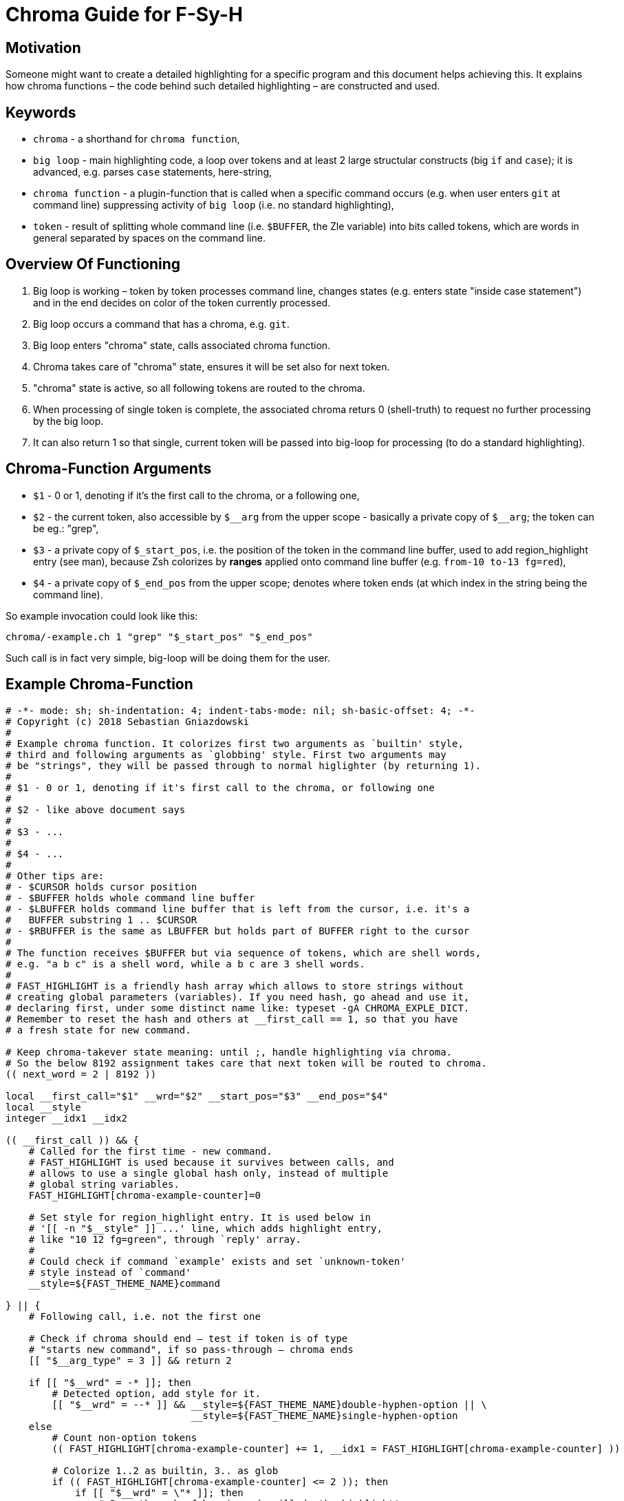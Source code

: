 # Chroma Guide for F-Sy-H

## Motivation

Someone might want to create a detailed highlighting for a specific program
and this document helps achieving this. It explains how chroma functions – the
code behind such detailed highlighting – are constructed and used.

## Keywords

- `chroma` - a shorthand for `chroma function`,
- `big loop` - main highlighting code, a loop over tokens and at least 2 large structular constructs (big `if` and `case`);
  it is advanced, e.g. parses `case` statements, here-string,
- `chroma function` - a plugin-function that is called when a specific command occurs (e.g. when user enters `git` at
  command line) suppressing activity of `big loop` (i.e. no standard highlighting),
- `token` - result of splitting whole command line (i.e. `$BUFFER`, the Zle variable) into bits called tokens, which are
  words in general separated by spaces on the command line.

## Overview Of Functioning

1. Big loop is working – token by token processes command line, changes states (e.g. enters state "inside case
   statement") and in the end decides on color of the token currently processed.

2. Big loop occurs a command that has a chroma, e.g. `git`.

3. Big loop enters "chroma" state, calls associated chroma function.

4. Chroma takes care of "chroma" state, ensures it will be set also for next token.

5. "chroma" state is active, so all following tokens are routed to the chroma.

6. When processing of single token is complete, the associated chroma returs 0
   (shell-truth) to request no further processing by the big loop.

7. It can also return 1 so that single, current token will be passed into big-loop
   for processing (to do a standard highlighting).

## Chroma-Function Arguments

- `$1` - 0 or 1, denoting if it's the first call to the chroma, or a following one,

- `$2` - the current token, also accessible by `$\__arg` from the upper scope -
       basically a private copy of `$__arg`; the token can be eg.: "grep",

- `$3` - a private copy of `$_start_pos`, i.e. the position of the token in the
       command line buffer, used to add region_highlight entry (see man),
       because Zsh colorizes by *ranges* applied onto command line buffer (e.g.
       `from-10 to-13 fg=red`),

- `$4` - a private copy of `$_end_pos` from the upper scope; denotes where token
       ends (at which index in the string being the command line).

So example invocation could look like this:

----
chroma/-example.ch 1 "grep" "$_start_pos" "$_end_pos"
----

Such call is in fact very simple, big-loop will be doing them for the user.

## Example Chroma-Function

[source,zsh]
----
# -*- mode: sh; sh-indentation: 4; indent-tabs-mode: nil; sh-basic-offset: 4; -*-
# Copyright (c) 2018 Sebastian Gniazdowski
#
# Example chroma function. It colorizes first two arguments as `builtin' style,
# third and following arguments as `globbing' style. First two arguments may
# be "strings", they will be passed through to normal higlighter (by returning 1).
#
# $1 - 0 or 1, denoting if it's first call to the chroma, or following one
#
# $2 - like above document says
#
# $3 - ...
#
# $4 - ...
#
# Other tips are:
# - $CURSOR holds cursor position
# - $BUFFER holds whole command line buffer
# - $LBUFFER holds command line buffer that is left from the cursor, i.e. it's a
#   BUFFER substring 1 .. $CURSOR
# - $RBUFFER is the same as LBUFFER but holds part of BUFFER right to the cursor
#
# The function receives $BUFFER but via sequence of tokens, which are shell words,
# e.g. "a b c" is a shell word, while a b c are 3 shell words.
#
# FAST_HIGHLIGHT is a friendly hash array which allows to store strings without
# creating global parameters (variables). If you need hash, go ahead and use it,
# declaring first, under some distinct name like: typeset -gA CHROMA_EXPLE_DICT.
# Remember to reset the hash and others at __first_call == 1, so that you have
# a fresh state for new command.

# Keep chroma-takever state meaning: until ;, handle highlighting via chroma.
# So the below 8192 assignment takes care that next token will be routed to chroma.
(( next_word = 2 | 8192 ))

local __first_call="$1" __wrd="$2" __start_pos="$3" __end_pos="$4"
local __style
integer __idx1 __idx2

(( __first_call )) && {
    # Called for the first time - new command.
    # FAST_HIGHLIGHT is used because it survives between calls, and
    # allows to use a single global hash only, instead of multiple
    # global string variables.
    FAST_HIGHLIGHT[chroma-example-counter]=0

    # Set style for region_highlight entry. It is used below in
    # '[[ -n "$__style" ]] ...' line, which adds highlight entry,
    # like "10 12 fg=green", through `reply' array.
    #
    # Could check if command `example' exists and set `unknown-token'
    # style instead of `command'
    __style=${FAST_THEME_NAME}command

} || {
    # Following call, i.e. not the first one

    # Check if chroma should end – test if token is of type
    # "starts new command", if so pass-through – chroma ends
    [[ "$__arg_type" = 3 ]] && return 2

    if [[ "$__wrd" = -* ]]; then
        # Detected option, add style for it.
        [[ "$__wrd" = --* ]] && __style=${FAST_THEME_NAME}double-hyphen-option || \
                                __style=${FAST_THEME_NAME}single-hyphen-option
    else
        # Count non-option tokens
        (( FAST_HIGHLIGHT[chroma-example-counter] += 1, __idx1 = FAST_HIGHLIGHT[chroma-example-counter] ))

        # Colorize 1..2 as builtin, 3.. as glob
        if (( FAST_HIGHLIGHT[chroma-example-counter] <= 2 )); then
            if [[ "$__wrd" = \"* ]]; then
                # Pass through, fsh main code will do the highlight!
                return 1
            else
                __style=${FAST_THEME_NAME}builtin
            fi
        else
            __style=${FAST_THEME_NAME}globbing
        fi
    fi
}

# Add region_highlight entry (via `reply' array).
# If 1 will be added to __start_pos, this will highlight "oken".
# If 1 will be subtracted from __end_pos, this will highlight "toke".
# $PREBUFFER is for specific situations when users does command \<ENTER>
# i.e. when multi-line command using backslash is entered.
#
# This is a common place of adding such entry, but any above code can do
# it itself (and it does in other chromas) and skip setting __style to
# this way disable this code.
[[ -n "$__style" ]] && (( __start=__start_pos-${#PREBUFFER}, __end=__end_pos-${#PREBUFFER}, __start >= 0 )) && reply+=("$__start $__end ${FAST_HIGHLIGHT_STYLES[$__style]}")

# We aren't passing-through, do obligatory things ourselves.
# _start_pos=$_end_pos advainces pointers in command line buffer.
(( this_word = next_word ))
_start_pos=$_end_pos

return 0
----

